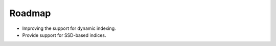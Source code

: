 .. _roadmap:

Roadmap
########

* Improving the support for dynamic indexing.
* Provide support for SSD-based indices.